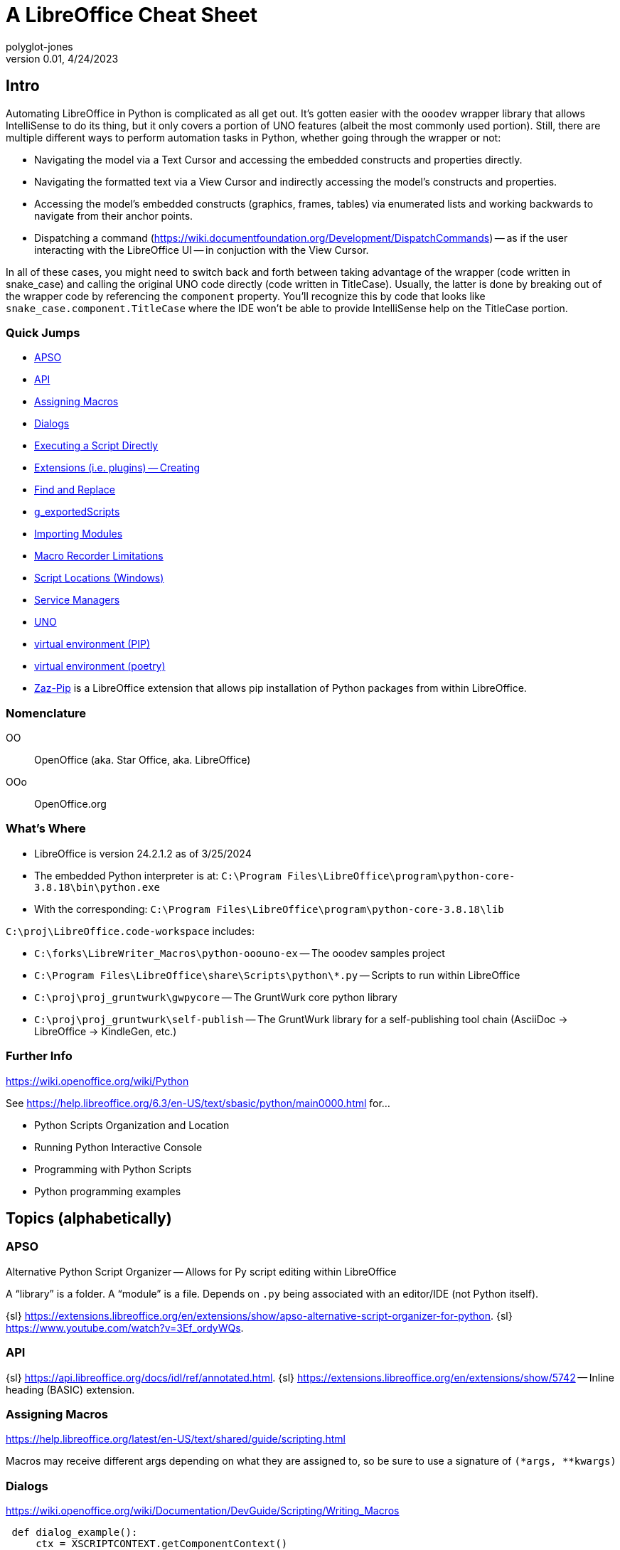 = A LibreOffice Cheat Sheet
polyglot-jones
v0.01, 4/24/2023

== Intro

Automating LibreOffice in Python is complicated as all get out.
It's gotten easier with the `ooodev` wrapper library that allows IntelliSense to do its thing, but it only covers a portion of UNO features (albeit the most commonly used portion).
Still, there are multiple different ways to perform automation tasks in Python, whether going through the wrapper or not:

* Navigating the model via a Text Cursor and accessing the embedded constructs and properties directly.
* Navigating the formatted text via a View Cursor and indirectly accessing the model's constructs and properties. 
* Accessing the model's embedded constructs (graphics, frames, tables) via enumerated lists and working backwards to navigate from their anchor points.
* Dispatching a command (https://wiki.documentfoundation.org/Development/DispatchCommands[]) -- as if the user interacting with the LibreOffice UI -- in conjuction with the View Cursor.

In all of these cases, you might need to switch back and forth between taking advantage of the wrapper (code written in snake_case) and calling the original UNO code directly (code written in TitleCase).
Usually, the latter is done by breaking out of the wrapper code by referencing the `component` property.
You'll recognize this by code that looks like `snake_case.component.TitleCase` where the IDE won't be able to provide IntelliSense help on the TitleCase portion.


=== Quick Jumps

* <<apso,APSO>>
* <<api,API>>
* <<assigning-macros,Assigning Macros>>
* <<dialogs,Dialogs>>
* <<executing,Executing a Script Directly>>
* <<extensions,Extensions (i.e. plugins) -- Creating>>
* <<find,Find and Replace>>
* <<gexportedscripts,g_exportedScripts>>
* <<importing-modules,Importing Modules>>
* <<macro-recorder-limitations,Macro Recorder Limitations>>
* <<script-locations,Script Locations (Windows)>>
* <<service-managers,Service Managers>>
* <<uno,UNO>>
* <<venv-pip,virtual environment (PIP)>>
* <<venv-poetry,virtual environment (poetry)>>
* <<zaz-pip,Zaz-Pip>> is a LibreOffice extension that allows pip installation of Python packages from within LibreOffice.

=== Nomenclature

OO:: OpenOffice (aka. Star Office, aka. LibreOffice)
OOo:: OpenOffice.org

=== What's Where

* LibreOffice is version 24.2.1.2 as of 3/25/2024
* The embedded Python interpreter is at: `C:\Program Files\LibreOffice\program\python-core-3.8.18\bin\python.exe`
* With the corresponding: `C:\Program Files\LibreOffice\program\python-core-3.8.18\lib`

`C:\proj\LibreOffice.code-workspace` includes:

* `C:\forks\LibreWriter_Macros\python-ooouno-ex` -- The ooodev samples project
* `C:\Program Files\LibreOffice\share\Scripts\python\*.py` -- Scripts to run within LibreOffice
* `C:\proj\proj_gruntwurk\gwpycore` -- The GruntWurk core python library
* `C:\proj\proj_gruntwurk\self-publish` -- The GruntWurk library for a self-publishing tool chain (AsciiDoc -> LibreOffice -> KindleGen, etc.)

=== Further Info

https://wiki.openoffice.org/wiki/Python[]

See https://help.libreoffice.org/6.3/en-US/text/sbasic/python/main0000.html[] for...

* Python Scripts Organization and Location
* Running Python Interactive Console
* Programming with Python Scripts
* Python programming examples



== Topics (alphabetically)

[[apso]]
=== APSO

Alternative Python Script Organizer -- Allows for Py script editing within LibreOffice

A "`library`" is a folder.
A "`module`" is a file.
Depends on `.py` being associated with an editor/IDE (not Python itself).

{sl} https://extensions.libreoffice.org/en/extensions/show/apso-alternative-script-organizer-for-python[].
{sl} https://www.youtube.com/watch?v=3Ef_ordyWQs[].



[[api]]
=== API

{sl} https://api.libreoffice.org/docs/idl/ref/annotated.html[].
{sl} https://extensions.libreoffice.org/en/extensions/show/5742[] -- Inline heading (BASIC) extension.



[[assigning-macros]]
=== Assigning Macros

https://help.libreoffice.org/latest/en-US/text/shared/guide/scripting.html[]

Macros may receive different args depending on what they are assigned to, so be sure to use a signature of `(*args, **kwargs)`




[[dialogs]]
=== Dialogs

https://wiki.openoffice.org/wiki/Documentation/DevGuide/Scripting/Writing_Macros[]

----
 def dialog_example():
     ctx = XSCRIPTCONTEXT.getComponentContext()
     smgr = ctx.getServiceManager()
     dp = smgr.createInstanceWithContext("com.sun.star.awt.DialogProvider", ctx)
     dialog = dp.createDialog("vnd.sun.star.script:Standard.Dialog1?location=user")
     dialog.execute()
     dialog.dispose()
----

https://wiki.openoffice.org/wiki/Python/Transfer_from_Basic_to_Python#Usable_Modules[]



[[executing]]
=== Executing a Script Directly

Tools > Organize Macros > Python


[[extensions]]
=== Extensions (i.e. plugins) -- Creating

C:\forks\LibreWriter_Macros\additional_examples\sdk-examples\TuesdayPython



[[find]]
=== Find and Replace

|===
|Find|Replace|Libre  |MS Word  |String
|F   |       |       |^1 or ^g |Picture (inline pictures only)
|F   |       |       |^f       |Auto-referenced footnotes
|F   |       |       |^e       |Auto-referenced endnotes
|F   |       |       |^2       |Auto-referenced footnotes or endnotes
|F   |       |       |^5 or ^a |Annotation/comment mark
|F   |       |       |^19 or ^d|Opening field brace (Use only when you are viewing field codes.) (Selects whole field, not just opening brace.)
|F   |       |       |^21 or ^d|Closing field brace (Use only when you are viewing field codes.) (Selects whole field, not just closing brace.)
|F   |       |.      |^?       |Any single character
|F   |       |\d     |^#       |Any digit
|F   |       |\a     |^$       |Any letter
|F   |       |\u8195 |^u8195   |Em space Unicode character value search
|F   |       |\u8194 |^u8194   |En space Unicode character value search
|F   |       |       |^b       |Section break
|F   |       |       |^w       |White space (space, nonbreaking space, tab)
|F   |       |       |^unnnn   |Word 2000 Unicode character search, where "n" is a decimal number corresponding to the Unicode character value
|    |R      |& or $0|^&       |Contents of the "Find what" box
|    |R      |       |^c       |Replace with the Clipboard contents
|F   |R      |\t     |^9 or ^t |Tab
|F   |R      |       |^11 or ^l|New line
|F   |R      |\u2014 |^+       |Em dash
|F   |R      |\u2013 |^=       |En dash
|F   |R      |       |^12      |Page or section break (Replaces a section break with a page break)
|F   |R      |       |^13 or ^p|Carriage return/paragraph mark
|F   |R      |       |^14 or ^n|Column break
|F   |R      |       |?        |Question mark
|F   |R      |       |^-       |Optional hyphen
|F   |R      |       |^~       |Nonbreaking hyphen
|F   |R      |       |^^       |Caret character
|F   |R      |       |^m       |Manual page break
|F   |R      |       |^s       |Nonbreaking space
|F   |R      |       |^nnn     |Where "n" is an ASCII character number
|F   |R      |       |^0nnn    |Where "n" is an ANSI character number
|===



[[gexportedscripts]]
=== g_exportedScripts

Set g_exportedScripts to a tuple of the functions you want to be able to be called directly by the user.

----
def func_a(): pass
def func_b(): pass
def func_hidden(): pass # not shown in the UI

g_exportedScripts = func_a, func_b
----

[[importing-modules]]
=== Importing Modules

In Python, you can import some modules that can be found in `sys.path` list.
If you want to import your own module placed inside Scripts/python directory (see <<script-locations,Script Locations>>), put your module in `pythonpath` directory nearby your script file.

----
 - Scripts/
   - python/
     - macro.py
     - pythonpath/  # this directory is added automatically before your macro executed
       - your_module.py  # this module can be found
----

When you execute the macro from your script file, the internal executor adds the `pythonpath/` directory to `sys.path` list to be used as one of lookup location.



=== macros

{s} <<assigning-macros,Assigning Macros>>



[[macro-recorder-limitations]]
=== Macro Recorder Limitations

* The LibreOffice macro recorder sucks (besides only working in Basic, not Python). When you try to record, for example, changing the after-spacing on a paragraph Style, it only records the fact that you're opening the definition dialog box. It does nothing about recording the actual changes that you're making.
* In any event, the macro recorder is not available in the ribbon bar. You have to pull down Tools > Macros > RecordMacro.



[[script-locations]]
=== Script Locations (Windows)

User-specific:: C:\Users\<user>\AppData\Roaming\LibreOffice\4\user\Scripts\python
All users:: %APPDATA%\LibreOffice\4\user\Scripts\python



=== Search and Replace
{s} <<find,Find and Replace>>



[[service-managers]]
=== Service Managers

Service managers are factories that create services.
Examples:

* `com.sun.star.frame.Desktop` -- maintains loaded documents: is used to load documents, to get the current document, and access all loaded documents
* `com.sun.star.configuration.ConfigurationProvider` -- yields access to the Apache OpenOffice configuration, for instance the settings in the Tools > Options dialog
* `com.sun.star.sdb.DatabaseContext` -- holds databases registered with Apache OpenOffice
* `com.sun.star.system.SystemShellExecute` -- executes system commands or documents registered for an application on the current platform
* `com.sun.star.text.GlobalSettings` -- manages global view and print settings for text documents



[[styles]]
=== styles

For a Writer Document...

Default styles in the *CellStyles* family: _(none)_

Default styles in the *CharacterStyles* family: `Bullet Symbols`, `Caption characters`, `Citation`, `Definition`, `Drop Caps`, `Emphasis`, `Endnote Symbol`, `Endnote anchor`, `Example`, `Footnote Symbol`, `Footnote anchor`, `Index Link`, `Internet link`, `Line numbering`, `Main index entry`, `Numbering Symbols`, `Page Number`, `Placeholder`, `Rubies`, `Source Text`, `Standard`, `Strong Emphasis`, `Teletype`, `User Entry`, `Variable`, `Vertical Numbering Symbols`, `Visited Internet Link`

Default styles in the *FrameStyles* family: `Formula`, `Frame`, `Graphics`, `Labels`, `Marginalia`, `OLE`, `Watermark`

Default styles in the *NumberingStyles* family: `List 1`, `List 2`, `List 3`, `List 4`, `List 5`, `No List`, `Numbering 123`, `Numbering ABC`, `Numbering IVX`, `Numbering abc`, `Numbering ivx`

Default styles in the *PageStyles* family: `Endnote`, `Envelope`, `First Page`, `Footnote`, `HTML`, `Index`, `Landscape`, `Left Page`, `Right Page`, `Standard`

Default styles in the *ParagraphStyles* family: `Addressee`, `Appendix`, `Bibliography 1`, `Bibliography Heading`, `Caption`, `Comment`, `Contents 1` thru `Contents 10`, `Contents Heading`, `Drawing`, `Endnote`, `Figure`, `Figure Index 1`, `Figure Index Heading`, `First line indent`, `Footer`, `Footer left`, `Footer right`, `Footnote`, `Frame contents`, `Hanging indent`, `Header`, `Header and Footer`, `Header left`, `Header right`, `Heading`, `Heading 1` thru `Heading 10`, `Horizontal Line`, `Illustration`, `Index`, `Index 1` thru `Index 3`, `Index Heading`, `Index Separator`, `List`, `List 1`, `List 1 Cont.`, `List 1 End`, `List 1 Start` thru `List 5`, `List 5 Cont.`, `List 5 End`, `List 5 Start`, `List Contents`, `List Heading`, `List Indent`, `Marginalia`, `Numbering 1`, `Numbering 1 Cont.`, `Numbering 1 End`, `Numbering 1 Start` thru `Numbering 5`, `Numbering 5 Cont.`, `Numbering 5 End`, `Numbering 5 Start`, `Object index 1`, `Object index heading`, `Preformatted Text`, `Quotations`, `Salutation`, `Sender`, `Signature`, `Standard`, `Subtitle`, `Table`, `Table Contents`, `Table Heading`, `Table index 1`, `Table index heading`, `Text`, `Text body`, `Text body indent`, `Title`, `User Index 1` thru `User Index 10`, `User Index Heading`

Default styles in the *TableStyles* family: `Academic`, `Box List Blue`, `Box List Green`, `Box List Red`, `Box List Yellow`, `Default Style`, `Elegant`, `Financial`, `Simple Grid Columns`, `Simple Grid Rows`, `Simple List Shaded`,


==== Paragraph Style Properties:

* *BreakType*: `com.sun.star.style.BreakType`
* Category: 4
* *CharBackColor*: -1
* CharBackTransparent: True
* *CharColor*: -1
* CharCrossedOut: False
* *CharEmphasis*: 0
* CharEscapement: 0
* CharEscapementHeight: 100
* CharFontFamily: 3
* *CharFontName*: Liberation Serif
* CharFontPitch: 2
* CharFontStyleName:
* *CharHeight*: 12.0
* *CharHidden*: False
* CharHighlight: -1
* CharNoHyphenation: True
* CharOverline: 0
* CharOverlineColor: -1
* CharOverlineHasColor: False
* CharPosture: <Enum instance com.sun.star.awt.FontSlant ('NONE')>
* CharPropHeight: 100
* CharRotation: 0
* CharRotationIsFitToLine: False
* CharScaleWidth: 100
* *CharShadingValue*: 0
* CharShadowed: False
* *CharStrikeout*: 0
* CharTransparence: 100
* *CharUnderline*: 0
* CharUnderlineColor: -1
* CharUnderlineHasColor: False
* *CharWeight*: 100.0
* CharWordMode: False
* *DisplayName*: Header
* *DropCapCharStyleName*:
* *DropCapFormat*: (com.sun.star.style.DropCapFormat){ Lines = (byte)0x0, Count = (byte)0x0, Distance = (short)0x0 }
* *DropCapWholeWord*: False
* FollowStyle: Header
* *Hidden*: False
* IsAutoUpdate: False
* IsPhysical: True
* LinkStyle:
* *NumberingLevel*: 0
* *NumberingStyleName*:
* *OutlineLevel*: 0
* PageDescName: None
* PageNumberOffset: None
* ParaAdjust: 0
* ParaExpandSingleWord: False
* *ParaFirstLineIndent*: 0
* *ParaFirstLineIndentRelative*: 100
* ParaHyphenationMaxHyphens: 0
* ParaHyphenationMaxLeadingChars: 2
* ParaHyphenationMaxTrailingChars: 2
* ParaHyphenationNoCaps: False
* ParaInteropGrabBag: ()
* *ParaIsAutoFirstLineIndent*: False
* ParaIsCharacterDistance: True
* ParaIsForbiddenRules: True
* ParaIsHangingPunctuation: True
* ParaIsHyphenation: False
* *ParaKeepTogether*: False
* *ParaLastLineAdjust*: 0
* ParaLineNumberCount: False
* ParaLineNumberStartValue: 0
* *ParaLineSpacing*: (com.sun.star.style.LineSpacing){ Mode = (short)0x0, Height = (short)0x64 }
* *ParaOrphans*: 2
* ParaRegisterModeActive: False
* ParaShadowFormat: (com.sun.star.table.ShadowFormat){ Location = (com.sun.star.table.ShadowLocation)NONE, ShadowWidth = (short)0xb0, IsTransparent = (boolean)false, Color = (long)0x808080 }
* ParaSplit: True
* *ParaTabStops*: ((com.sun.star.style.TabStop){ Position = (long)0x225b, Alignment = (com.sun.star.style.TabAlign)CENTER, DecimalChar = (char)'.', FillChar = (char)' ' }, (com.sun.star.style.TabStop){ Position = (long)0x44b6, Alignment = (com.sun.star.style.TabAlign)RIGHT, DecimalChar = (char)'.', FillChar = (char)' ' })
* ParaUserDefinedAttributes: pyuno object (com.sun.star.container.XNameContainer)0x2599f4aa498{implementationName=SvUnoAttributeContainer, supportedServices={com.sun.star.xml.AttributeContainer}, supportedInterfaces={com.sun.star.lang.XServiceInfo,com.sun.star.lang.XUnoTunnel,com.sun.star.container.XNameContainer,com.sun.star.lang.XTypeProvider,com.sun.star.uno.XWeak,com.sun.star.uno.XAggregation}}
* *ParaVertAlignment*: 0
* ParaWidows: 2
* Rsid: 0
* SnapToGrid: True
* StyleInteropGrabBag: ()
* WritingMode: 4

*CharWeight constants*:
----
DONTKNOW = 0.0
THIN = 50.0
ULTRALIGHT = 60.0
LIGHT = 75.0
SEMILIGHT = 90.0
NORMAL = 100.0
SEMIBOLD = 110.0
BOLD = 150.0
ULTRABOLD = 175.0
BLACK = 200.0
----


*ParaLineSpacing Modes*:
----
PROP = 0  # The height value is a proportional value.
MINIMUM = 1  # The height is the minimum line height.
LEADING = 2  # The height value is the distance to the previous line.
FIX = 3  # The height value is a fixed line height.
----

*ParaVertAlignment Modes*:
----
AUTOMATIC = 0  # In automatic mode, horizontal text is aligned to the baseline. The same applies to text that is rotated 90°. Text that is rotated 270° is aligned to the center.
BASELINE = 1  # The text is aligned to the baseline.
TOP = 2  # The text is aligned to the top.
CENTER = 3  # The text is aligned to the center.
BOTTOM = 4  # The text is aligned to bottom.
----

*Borders*:

* CharBorderDistance: 0
* CharBottomBorder: (com.sun.star.table.BorderLine2){ (com.sun.star.table.BorderLine){ Color = (long)0x0, InnerLineWidth = (short)0x0, OuterLineWidth = (short)0x0, LineDistance = (short)0x0 }, LineStyle = (short)0x0, LineWidth = (unsigned long)0x0 }
* CharBottomBorderDistance: 0
* CharLeftBorder: (com.sun.star.table.BorderLine2){ (com.sun.star.table.BorderLine){ Color = (long)0x0, InnerLineWidth = (short)0x0, OuterLineWidth = (short)0x0, LineDistance = (short)0x0 }, LineStyle = (short)0x0, LineWidth = (unsigned long)0x0 }
* CharLeftBorderDistance: 0
* CharRightBorder: (com.sun.star.table.BorderLine2){ (com.sun.star.table.BorderLine){ Color = (long)0x0, InnerLineWidth = (short)0x0, OuterLineWidth = (short)0x0, LineDistance = (short)0x0 }, LineStyle = (short)0x0, LineWidth = (unsigned long)0x0 }
* CharRightBorderDistance: 0
* CharTopBorder: (com.sun.star.table.BorderLine2){ (com.sun.star.table.BorderLine){ Color = (long)0x0, InnerLineWidth = (short)0x0, OuterLineWidth = (short)0x0, LineDistance = (short)0x0 }, LineStyle = (short)0x0, LineWidth = (unsigned long)0x0 }
* CharTopBorderDistance: 0

* BorderDistance: 0
* BottomBorder: (com.sun.star.table.BorderLine2){ (com.sun.star.table.BorderLine){ Color = (long)0x0, InnerLineWidth = (short)0x0, OuterLineWidth = (short)0x0, LineDistance = (short)0x0 }, LineStyle = (short)0x0, LineWidth = (unsigned long)0x0 }
* BottomBorderDistance: 0
* LeftBorder: (com.sun.star.table.BorderLine2){ (com.sun.star.table.BorderLine){ Color = (long)0x0, InnerLineWidth = (short)0x0, OuterLineWidth = (short)0x0, LineDistance = (short)0x0 }, LineStyle = (short)0x0, LineWidth = (unsigned long)0x0 }
* LeftBorderDistance: 0
* RightBorder: (com.sun.star.table.BorderLine2){ (com.sun.star.table.BorderLine){ Color = (long)0x0, InnerLineWidth = (short)0x0, OuterLineWidth = (short)0x0, LineDistance = (short)0x0 }, LineStyle = (short)0x0, LineWidth = (unsigned long)0x0 }
* RightBorderDistance: 0
* TopBorder: (com.sun.star.table.BorderLine2){ (com.sun.star.table.BorderLine){ Color = (long)0x0, InnerLineWidth = (short)0x0, OuterLineWidth = (short)0x0, LineDistance = (short)0x0 }, LineStyle = (short)0x0, LineWidth = (unsigned long)0x0 }
* TopBorderDistance: 0

* ParaIsConnectBorder: True

*Margins*:

* ParaContextMargin: False

* ParaBottomMargin: 0
* ParaBottomMarginRelative: 100
* ParaLeftMargin: 0
* ParaLeftMarginRelative: 100
* ParaRightMargin: 0
* ParaRightMarginRelative: 100
* ParaTopMargin: 0
* ParaTopMarginRelative: 100

[[uno]]
=== UNO


https://wiki.openoffice.org/wiki/PyUNO_bridge#PyUNO_bridge_modes[]


In a stand-alone Python script, use the `XSCRIPTCONTEXT` object.
In a Python module, use `import uno`.

[source,python]
----
import uno

def HelloWorldPythonCalc():

    oDoc = XSCRIPTCONTEXT.getDocument()

    # -- or --

    ctx = uno.getComponentContext()
    smgr = ctx.ServiceManager
    desktop = smgr.createInstanceWithContext("com.sun.star.frame.Desktop", ctx)
    oDoc = desktop.getCurrentComponent()

    oSheet =oDoc.getSheets().getByIndex(0)
    oCell = oSheet.getCellByPosition(0,0)
    oCell.String = 'Hello World via Python'

    return None
----



[[venv-pip]]
=== virtual environment (PIP)

There are two ways to create a virtual environment for working with LibreOffice.
One is to go through poetry (see below).
The other is to manually install pip, as follows:

. Capture the version of python that is installed with LibreOfice:
----
"C:\Program Files\LibreOffice\program\python.exe" --version
----
. Create a rough virtual environment using your regular copy of python
----
cd <project folder>
py -38 -m venv --without-pip .venv
----
. Edit `.venv\pyvenv.cfg`, and change it to look like the following excerpt.
----
home = C:\Program Files\LibreOffice\program
implementation = CPython
version_info = 3.8.16.final.0
virtualenv = 20.17.1
include-system-site-packages = false
base-prefix = C:\Program Files\LibreOffice\program\python-core-3.8.16
base-exec-prefix = C:\Program Files\LibreOffice\program\python-core-3.8.16
base-executable = C:\Program Files\LibreOffice\program\python.exe
prompt = myproject_3.8.16
----
. Make sure `home =` points to the python that's installed in LibreOffice.
. Change `version_info =` to specify the version found above (e.g. `version_info = 3.10.5.final.0`).
. Change the two references to the `python-core-nnn` folder to correspond.
. Change `prompt =` to correspond (optional, no impact).
. Activate the venv and Install PIP:
----
.\.venv\Scripts\Activate.ps1
Invoke-WebRequest -Uri https://bootstrap.pypa.io/get-pip.py -UseBasicParsing).Content | python.exe -
python -m pip --version
----
. Use pip to install whatever packages are needed (including editable local packages)
NOTE: It is import that pip be run with `python -m pip` within the venv to ensure the correct pip is being used.

Optionally, link LibreOffice user python into virtual environment.

. Deactivate current virtual environment.
----
deactivate
----
. Determine the path that pip has been installed in (e.g. `C:\Users\<user>\AppData\Roaming\Python\Python38\site-packages`).
. Create a file in `.venv\Lib\site-packages` called `libre_office_user_pkg.pth` (the name is not important as long as it ends with `.pth`). Open the file in a text editor and paste in the determined path. Save and close the file.
Now, when the virtual environment is activated the user python packages will be included in python's sys.path.
. Reactivate Virtual Environment: `.\.venv\Scripts\Activate.ps1`



[[venv-poetry]]
=== virtual environment (poetry)

There are two ways to create a virtual environment for working with LibreOffice.
One is to manually install pip (see above).
The other is to go through poetry, as follows:

. Install poetry. See <<poetry>> in PYTHON_CHEAT.adoc.
. Capture the version of customized python that is installed with LibreOfice:
----
"C:\Program Files\LibreOffice\program\python.exe" --version
----
. Make sure that a corresponding, non-customized version of python is installed (matching the major and minor release numbers, at least, if not the build number as well). See https://github.com/pyenv-win/pyenv-win[] for a tool that can help with this. If using `pyenv`, then the install placement will be something like `C:\Users\<username>\.pyenv\pyenv-win\versions\3.8.10\`
. Use that non-customized python to create a virtual environment.
----
&"C:\Users\<username>\.pyenv\pyenv-win\versions\3.8.10\python.exe" -m venv --without-pip .venv
.\.venv\Scripts\Activate.ps1
python --version
----
. Use poetry to initialize a project. We will add packages later as there are some additional steps that need to be done.
----
cd D:\tmp\project
poetry init
----
. Install `oooenv` in the virtual environment:
----
poetry add oooenv --group=dev
oooenv --version
----
. Use the following command to toggle back and forth between the virtual environment using the python interpreter that is included with LiobreOffice vs. the non-customized one. (When issuing poetry commands, it need to be the non-customized one.)
----
oooenv env -t
poetry add ooo-dev-tools
----

----
import uno
from ooodev.loader.lo import Lo
from ooodev.calc import CalcDoc

def say_hello(cell_name):
    doc = CalcDoc.from_current_doc()
    sheet = doc.sheets[0]
    sheet[cell_name].value="Hello World!"

_ = Lo.load_office(Lo.ConnectSocket())
doc = CalcDoc.create_doc(visible=True)
say_hello("A1")
doc.close()
Lo.close_office()
----

Ref: https://python-ooo-dev-tools.readthedocs.io/en/latest/guide/virtual_env/windows_poetry_env.html[]



[[zaz-pip]]
=== Zaz-Pip

Zaz-Pip is a LibreOffice extension (`*.oxt`) that allows pip installation of Python packages from within LibreOffice.

. Download the .oxt file from https://git.cuates.net/elmau/zaz-pip/src/branch/master/extension[]
. Within LibreOffice, Tools -> Extension Manager
. Click `Add` button
. Install the downloaded `ZAZPip_v1.0.0.oxt` file
. Restart LibreOffice.

